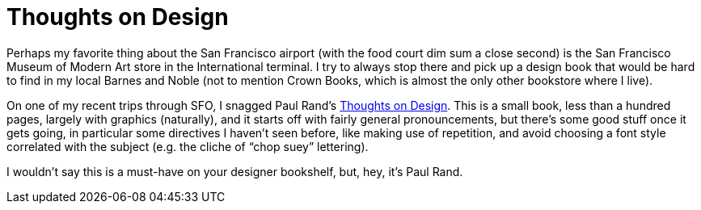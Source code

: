 = Thoughts on Design

Perhaps my favorite thing about the San Francisco airport (with the food court dim sum a close second) is the San Francisco Museum of Modern Art store in the International terminal. I try to always stop there and pick up a design book that would be hard to find in my local Barnes and Noble (not to mention Crown Books, which is almost the only other bookstore where I live).

On one of my recent trips through SFO, I snagged Paul Rand’s https://www.paulrand.design/writing/books/thoughts-on-design-1st-edition.html[Thoughts on Design]. This is a small book, less than a hundred pages, largely with graphics (naturally), and it starts off with fairly general pronouncements, but there’s some good stuff once it gets going, in particular some directives I haven’t seen before, like making use of repetition, and avoid choosing a font style correlated with the subject (e.g. the cliche of “chop suey” lettering).

I wouldn’t say this is a must-have on your designer bookshelf, but, hey, it’s Paul Rand.
